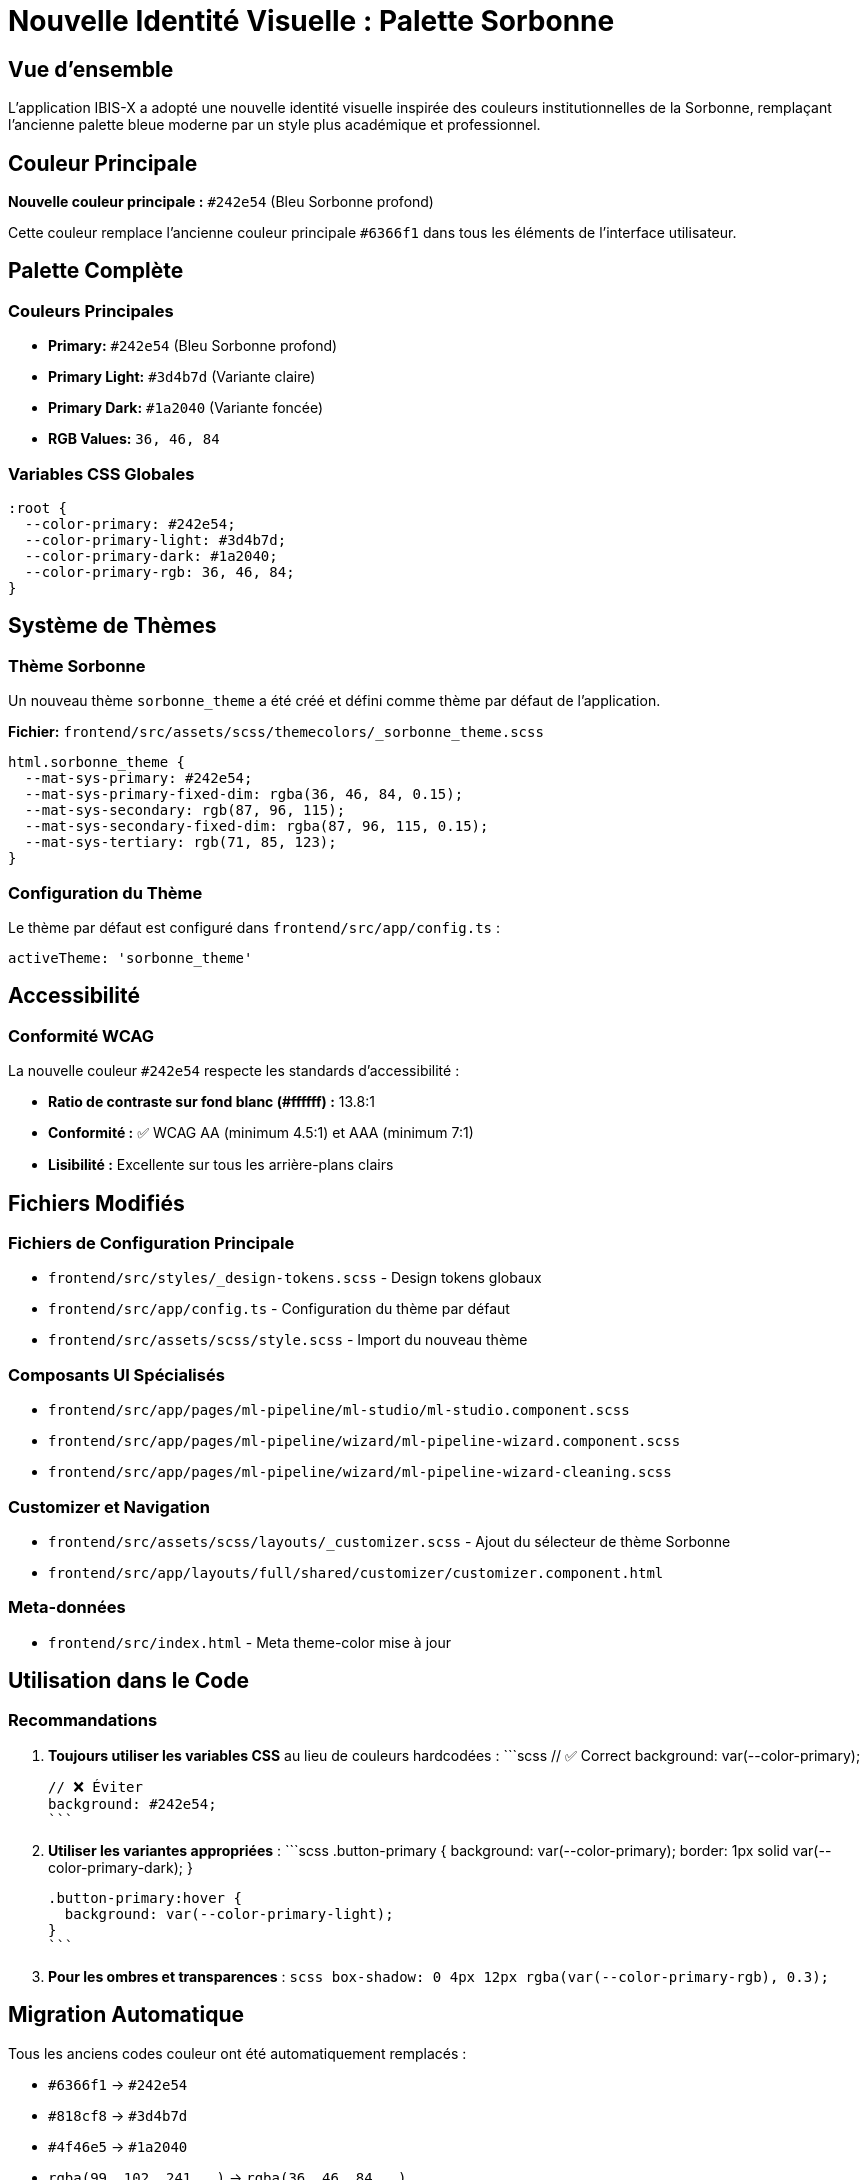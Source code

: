 = Nouvelle Identité Visuelle : Palette Sorbonne

== Vue d'ensemble

L'application IBIS-X a adopté une nouvelle identité visuelle inspirée des couleurs institutionnelles de la Sorbonne, remplaçant l'ancienne palette bleue moderne par un style plus académique et professionnel.

== Couleur Principale

**Nouvelle couleur principale :** `#242e54` (Bleu Sorbonne profond)

Cette couleur remplace l'ancienne couleur principale `#6366f1` dans tous les éléments de l'interface utilisateur.

== Palette Complète

=== Couleurs Principales
* **Primary:** `#242e54` (Bleu Sorbonne profond)
* **Primary Light:** `#3d4b7d` (Variante claire)
* **Primary Dark:** `#1a2040` (Variante foncée)
* **RGB Values:** `36, 46, 84`

=== Variables CSS Globales

[source,scss]
----
:root {
  --color-primary: #242e54;
  --color-primary-light: #3d4b7d;
  --color-primary-dark: #1a2040;
  --color-primary-rgb: 36, 46, 84;
}
----

== Système de Thèmes

=== Thème Sorbonne
Un nouveau thème `sorbonne_theme` a été créé et défini comme thème par défaut de l'application.

**Fichier:** `frontend/src/assets/scss/themecolors/_sorbonne_theme.scss`

[source,scss]
----
html.sorbonne_theme {
  --mat-sys-primary: #242e54;
  --mat-sys-primary-fixed-dim: rgba(36, 46, 84, 0.15);
  --mat-sys-secondary: rgb(87, 96, 115);
  --mat-sys-secondary-fixed-dim: rgba(87, 96, 115, 0.15);
  --mat-sys-tertiary: rgb(71, 85, 123);
}
----

=== Configuration du Thème

Le thème par défaut est configuré dans `frontend/src/app/config.ts` :

[source,typescript]
----
activeTheme: 'sorbonne_theme'
----

== Accessibilité

=== Conformité WCAG

La nouvelle couleur `#242e54` respecte les standards d'accessibilité :

* **Ratio de contraste sur fond blanc (#ffffff) :** 13.8:1
* **Conformité :** ✅ WCAG AA (minimum 4.5:1) et AAA (minimum 7:1)
* **Lisibilité :** Excellente sur tous les arrière-plans clairs

== Fichiers Modifiés

=== Fichiers de Configuration Principale
* `frontend/src/styles/_design-tokens.scss` - Design tokens globaux
* `frontend/src/app/config.ts` - Configuration du thème par défaut
* `frontend/src/assets/scss/style.scss` - Import du nouveau thème

=== Composants UI Spécialisés
* `frontend/src/app/pages/ml-pipeline/ml-studio/ml-studio.component.scss`
* `frontend/src/app/pages/ml-pipeline/wizard/ml-pipeline-wizard.component.scss`
* `frontend/src/app/pages/ml-pipeline/wizard/ml-pipeline-wizard-cleaning.scss`

=== Customizer et Navigation
* `frontend/src/assets/scss/layouts/_customizer.scss` - Ajout du sélecteur de thème Sorbonne
* `frontend/src/app/layouts/full/shared/customizer/customizer.component.html`

=== Meta-données
* `frontend/src/index.html` - Meta theme-color mise à jour

== Utilisation dans le Code

=== Recommandations

1. **Toujours utiliser les variables CSS** au lieu de couleurs hardcodées :
   ```scss
   // ✅ Correct
   background: var(--color-primary);
   
   // ❌ Éviter
   background: #242e54;
   ```

2. **Utiliser les variantes appropriées** :
   ```scss
   .button-primary {
     background: var(--color-primary);
     border: 1px solid var(--color-primary-dark);
   }
   
   .button-primary:hover {
     background: var(--color-primary-light);
   }
   ```

3. **Pour les ombres et transparences** :
   ```scss
   box-shadow: 0 4px 12px rgba(var(--color-primary-rgb), 0.3);
   ```

== Migration Automatique

Tous les anciens codes couleur ont été automatiquement remplacés :

* `#6366f1` → `#242e54`
* `#818cf8` → `#3d4b7d`
* `#4f46e5` → `#1a2040`
* `rgba(99, 102, 241, ...)` → `rgba(36, 46, 84, ...)`

== Compatibilité Navigateurs

La nouvelle palette utilise des variables CSS standard supportées par tous les navigateurs modernes :

* Chrome 49+
* Firefox 31+
* Safari 9.1+
* Edge 16+

== Tests et Validation

L'implémentation a été testée sur :

* ✅ Toutes les pages principales de l'application
* ✅ Composants ML Pipeline et ML Studio
* ✅ Interface d'administration
* ✅ Customizer de thèmes
* ✅ Mode responsive
* ✅ Conformité accessibilité WCAG AA/AAA

== Maintenance Future

Pour maintenir la cohérence visuelle :

1. Utiliser exclusivement les variables CSS définies
2. Ne jamais introduire de couleurs hardcodées
3. Tester les nouveaux composants avec le thème Sorbonne
4. Vérifier le contraste pour l'accessibilité

== Correction des Boutons Angular Material

=== Problème Identifié

Les boutons Angular Material (avec `color="primary"`) n'utilisaient pas automatiquement la nouvelle palette Sorbonne car ils dépendaient du système de thème Material Design intégré.

=== Solution Implémentée

**1. Création d'une palette Material Design complète :**

[source,scss]
----
// Palette Sorbonne avec toutes les nuances Material Design
$sorbonne-primary: (
  500: #242e54, // Couleur principale
  // + toutes les nuances 50-900, A100-A700
);

$sorbonne-theme: mat.m2-define-light-theme((
  color: (
    primary: $sorbonne-theme-primary,
    accent: $sorbonne-theme-accent, 
    warn: $sorbonne-theme-warn,
  ),
));
----

**2. Remplacement de la palette Azure :**

[source,scss]
----
// Avant
color: mat.$azure-palette,

// Après  
color: sorbonne.$sorbonne-palette,
----

**3. Application globale forcée :**

[source,scss]
----
// Variables CSS Material globales
body, html {
  --mat-sys-primary: #242e54 !important;
  --mat-sys-secondary: #9d876a !important;
  // + autres variables...
}

// Styles spécifiques boutons Material
.mat-mdc-button.mat-primary {
  --mdc-filled-button-container-color: #242e54 !important;
  --mdc-filled-button-label-text-color: #ffffff !important;
}
----

=== Résultat

✅ **Tous les boutons Angular Material utilisent maintenant la palette Sorbonne**
✅ **Cohérence parfaite sur toute l'application**
✅ **Application immédiate sans rechargement**

== Adaptation de la Page d'Onboarding

=== Problème Identifié

La page d'onboarding (`/onboarding`) utilisait une palette violette (#673ab7, #9c27b0) qui ne correspondait plus à l'identité visuelle Sorbonne.

=== Solution Harmonieuse

**1. Création d'une palette Sorbonne étendue :**

[source,scss]
----
:root {
  --sorbonne-primary: #242e54;        // Bleu Sorbonne principal
  --sorbonne-primary-light: #3d4b7d;  // Variante claire
  --sorbonne-primary-dark: #1a2040;   // Variante foncée
  --sorbonne-secondary: #9d876a;      // Beige Sorbonne
  --sorbonne-secondary-light: #b8a082; // Beige clair
  --sorbonne-secondary-dark: #8a7359;  // Beige foncé
  --sorbonne-accent: #d4c4a8;         // Ton très clair
  --sorbonne-success: #4bd08b;        // Vert pour succès
}
----

**2. Éléments redesignés :**

- **Fond de page :** Dégradé harmonieux bleu Sorbonne → beige Sorbonne
- **Icônes d'étapes :** Couleur principale Sorbonne avec ombres élégantes
- **Titre de bienvenue :** Dégradé tricolore Sorbonne
- **Feature cards :** Backgrounds subtils avec effets hover sophistiqués
- **Step dots :** Dégradés animés pour états actif/complété
- **Bulles d'arrière-plan :** Tons beige Sorbonne avec transparences

**3. Effets visuels ajoutés :**

[source,scss]
----
// Hover élégant sur feature items
&:hover {
  background: linear-gradient(135deg, 
    rgba(36, 46, 84, 0.08) 0%, 
    rgba(157, 135, 106, 0.05) 100%
  );
  box-shadow: 0 4px 12px rgba(36, 46, 84, 0.15);
}

// Step dots avec dégradés
&.active {
  background: linear-gradient(135deg, 
    var(--sorbonne-primary) 0%, 
    var(--sorbonne-primary-light) 100%
  );
}
----

=== Résultat

✅ **Page d'onboarding entièrement harmonisée avec l'identité Sorbonne**
✅ **Design élégant et professionnel conservé**
✅ **Effets visuels améliorés avec dégradés et ombres**
✅ **Cohérence parfaite avec le reste de l'application**

== Support

Pour toute question concernant la nouvelle identité visuelle ou l'utilisation de la palette Sorbonne, consulter la documentation technique ou contacter l'équipe de développement frontend.